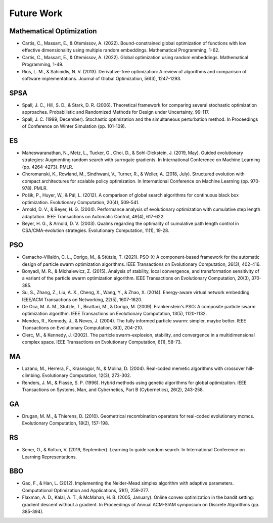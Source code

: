 Future Work
===========

Mathematical Optimization
-------------------------

* Cartis, C., Massart, E., & Otemissov, A. (2022). Bound-constrained global optimization of functions with low effective dimensionality using multiple random embeddings. Mathematical Programming, 1-62.
* Cartis, C., Massart, E., & Otemissov, A. (2022). Global optimization using random embeddings. Mathematical Programming, 1-49.
* Rios, L. M., & Sahinidis, N. V. (2013). Derivative-free optimization: A review of algorithms and comparison of software implementations. Journal of Global Optimization, 56(3), 1247-1293.

SPSA
----

* Spall, J. C., Hill, S. D., & Stark, D. R. (2006). Theoretical framework for comparing several stochastic optimization approaches. Probabilistic and Randomized Methods for Design under Uncertainty, 99-117.
* Spall, J. C. (1999, December). Stochastic optimization and the simultaneous perturbation method. In Proceedings of Conference on Winter Simulation (pp. 101-109).

ES
--

* Maheswaranathan, N., Metz, L., Tucker, G., Choi, D., & Sohl-Dickstein, J. (2019, May). Guided evolutionary strategies: Augmenting random search with surrogate gradients. In International Conference on Machine Learning (pp. 4264-4273). PMLR.
* Choromanski, K., Rowland, M., Sindhwani, V., Turner, R., & Weller, A. (2018, July). Structured evolution with compact architectures for scalable policy optimization. In International Conference on Machine Learning (pp. 970-978). PMLR.
* Pošík, P., Huyer, W., & Pál, L. (2012). A comparison of global search algorithms for continuous black box optimization. Evolutionary Computation, 20(4), 509-541.
* Arnold, D. V., & Beyer, H. G. (2004). Performance analysis of evolutionary optimization with cumulative step length adaptation. IEEE Transactions on Automatic Control, 49(4), 617-622.
* Beyer, H. G., & Arnold, D. V. (2003). Qualms regarding the optimality of cumulative path length control in CSA/CMA-evolution strategies. Evolutionary Computation, 11(1), 19-28.

PSO
---

* Camacho-Villalón, C. L., Dorigo, M., & Stützle, T. (2021). PSO-X: A component-based framework for the automatic design of particle swarm optimization algorithms. IEEE Transactions on Evolutionary Computation, 26(3), 402-416.
* Bonyadi, M. R., & Michalewicz, Z. (2015). Analysis of stability, local convergence, and transformation sensitivity of a variant of the particle swarm optimization algorithm. IEEE Transactions on Evolutionary Computation, 20(3), 370-385.
* Su, S., Zhang, Z., Liu, A. X., Cheng, X., Wang, Y., & Zhao, X. (2014). Energy-aware virtual network embedding. IEEE/ACM Transactions on Networking, 22(5), 1607-1620.
* De Oca, M. A. M., Stutzle, T., Birattari, M., & Dorigo, M. (2009). Frankenstein's PSO: A composite particle swarm optimization algorithm. IEEE Transactions on Evolutionary Computation, 13(5), 1120-1132.
* Mendes, R., Kennedy, J., & Neves, J. (2004). The fully informed particle swarm: simpler, maybe better. IEEE Transactions on Evolutionary Computation, 8(3), 204-210.
* Clerc, M., & Kennedy, J. (2002). The particle swarm-explosion, stability, and convergence in a multidimensional complex space. IEEE Transactions on Evolutionary Computation, 6(1), 58-73.

MA
--

* Lozano, M., Herrera, F., Krasnogor, N., & Molina, D. (2004). Real-coded memetic algorithms with crossover hill-climbing. Evolutionary Computation, 12(3), 273-302.
* Renders, J. M., & Flasse, S. P. (1996). Hybrid methods using genetic algorithms for global optimization. IEEE Transactions on Systems, Man, and Cybernetics, Part B (Cybernetics), 26(2), 243-258.

GA
--

* Drugan, M. M., & Thierens, D. (2010). Geometrical recombination operators for real-coded evolutionary mcmcs. Evolutionary Computation, 18(2), 157-198.

RS
--

* Sener, O., & Koltun, V. (2019, September). Learning to guide random search. In International Conference on Learning Representations.

BBO
---

* Gao, F., & Han, L. (2012). Implementing the Nelder-Mead simplex algorithm with adaptive parameters. Computational Optimization and Applications, 51(1), 259-277.
* Flaxman, A. D., Kalai, A. T., & McMahan, H. B. (2005, January). Online convex optimization in the bandit setting: gradient descent without a gradient. In Proceedings of Annual ACM-SIAM symposium on Discrete Algorithms (pp. 385-394).
